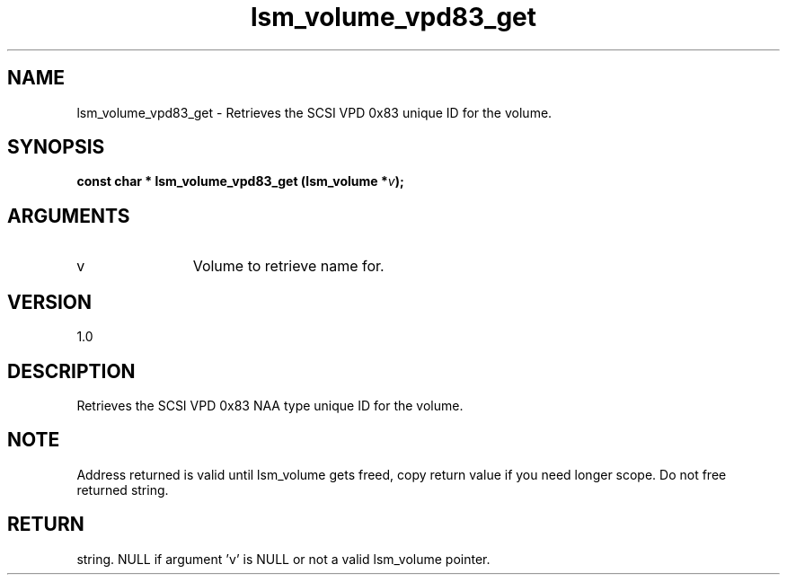 .TH "lsm_volume_vpd83_get" 3 "lsm_volume_vpd83_get" "May 2018" "Libstoragemgmt C API Manual" 
.SH NAME
lsm_volume_vpd83_get \- Retrieves the SCSI VPD 0x83 unique ID for the volume.
.SH SYNOPSIS
.B "const char  *" lsm_volume_vpd83_get
.BI "(lsm_volume *" v ");"
.SH ARGUMENTS
.IP "v" 12
Volume to retrieve name for.
.SH "VERSION"
1.0
.SH "DESCRIPTION"
Retrieves the SCSI VPD 0x83 NAA type unique ID for the volume.
.SH "NOTE"
Address returned is valid until lsm_volume gets freed, copy return
value if you need longer scope. Do not free returned string.
.SH "RETURN"
string. NULL if argument 'v' is NULL or not a valid lsm_volume pointer.
